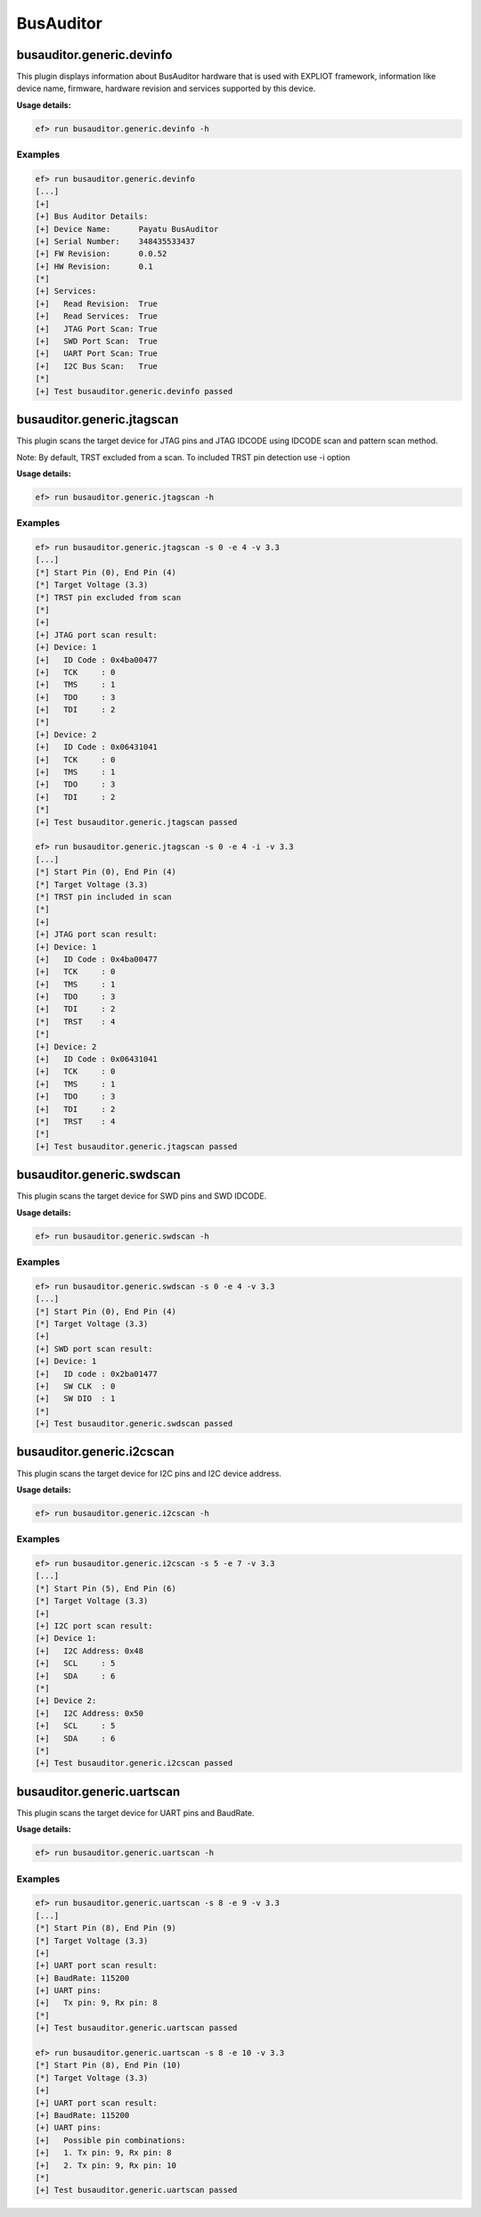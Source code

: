 BusAuditor
======

busauditor.generic.devinfo
-------------------------

This plugin displays information about BusAuditor hardware that is used
with EXPLIOT framework, information like device name, firmware, hardware revision
and services supported by this device.

**Usage details:**

.. code-block:: console

   ef> run busauditor.generic.devinfo -h

Examples
^^^^^^^^

.. code-block:: text

  ef> run busauditor.generic.devinfo
  [...]
  [+] 
  [+] Bus Auditor Details:
  [+] Device Name:	Payatu BusAuditor
  [+] Serial Number:	348435533437
  [+] FW Revision:	0.0.52
  [+] HW Revision:	0.1
  [*]  
  [+] Services:
  [+] 	Read Revision:	True
  [+] 	Read Services:	True
  [+] 	JTAG Port Scan:	True
  [+] 	SWD Port Scan:	True
  [+] 	UART Port Scan:	True
  [+] 	I2C Bus Scan:	True
  [*] 
  [+] Test busauditor.generic.devinfo passed


busauditor.generic.jtagscan
-------------------------

This plugin scans the target device for JTAG pins and JTAG IDCODE using 
IDCODE scan and pattern scan method.

Note:
By default, TRST excluded from a scan. To included TRST pin detection use -i option

**Usage details:**

.. code-block:: console

   ef> run busauditor.generic.jtagscan -h

Examples
^^^^^^^^

.. code-block:: text

  ef> run busauditor.generic.jtagscan -s 0 -e 4 -v 3.3
  [...]
  [*] Start Pin (0), End Pin (4)
  [*] Target Voltage (3.3)
  [*] TRST pin excluded from scan
  [*]
  [+] 
  [+] JTAG port scan result:
  [+] Device: 1
  [+] 	ID Code : 0x4ba00477
  [+] 	TCK     : 0
  [+] 	TMS     : 1
  [+] 	TDO     : 3
  [+] 	TDI     : 2
  [*]  
  [+] Device: 2
  [+] 	ID Code : 0x06431041
  [+] 	TCK     : 0
  [+] 	TMS     : 1
  [+] 	TDO     : 3
  [+] 	TDI     : 2
  [*]  
  [+] Test busauditor.generic.jtagscan passed

  ef> run busauditor.generic.jtagscan -s 0 -e 4 -i -v 3.3
  [...]
  [*] Start Pin (0), End Pin (4)
  [*] Target Voltage (3.3)
  [*] TRST pin included in scan
  [*]
  [+] 
  [+] JTAG port scan result:
  [+] Device: 1
  [+] 	ID Code : 0x4ba00477
  [+] 	TCK     : 0
  [+] 	TMS     : 1
  [+] 	TDO     : 3
  [+] 	TDI     : 2
  [*] 	TRST    : 4
  [*]  
  [+] Device: 2
  [+] 	ID Code : 0x06431041
  [+] 	TCK     : 0
  [+] 	TMS     : 1
  [+] 	TDO     : 3
  [+] 	TDI     : 2
  [*] 	TRST    : 4
  [*]  
  [+] Test busauditor.generic.jtagscan passed


busauditor.generic.swdscan
-------------------------

This plugin scans the target device for SWD pins and SWD IDCODE.

**Usage details:**

.. code-block:: console

   ef> run busauditor.generic.swdscan -h

Examples
^^^^^^^^

.. code-block:: text

  ef> run busauditor.generic.swdscan -s 0 -e 4 -v 3.3
  [...]
  [*] Start Pin (0), End Pin (4)
  [*] Target Voltage (3.3)
  [+] 
  [+] SWD port scan result:
  [+] Device: 1
  [+] 	ID code : 0x2ba01477
  [+] 	SW CLK  : 0
  [+] 	SW DIO  : 1
  [*]  
  [+] Test busauditor.generic.swdscan passed


busauditor.generic.i2cscan
-------------------------

This plugin scans the target device for I2C pins and I2C device address.

**Usage details:**

.. code-block:: console

   ef> run busauditor.generic.i2cscan -h

Examples
^^^^^^^^

.. code-block:: text

  ef> run busauditor.generic.i2cscan -s 5 -e 7 -v 3.3
  [...]
  [*] Start Pin (5), End Pin (6)
  [*] Target Voltage (3.3)
  [+] 
  [+] I2C port scan result: 
  [+] Device 1:
  [+] 	I2C Address: 0x48
  [+] 	SCL     : 5
  [+] 	SDA     : 6
  [*]  
  [+] Device 2:
  [+] 	I2C Address: 0x50
  [+] 	SCL     : 5
  [+] 	SDA     : 6
  [*]  
  [+] Test busauditor.generic.i2cscan passed


busauditor.generic.uartscan
-------------------------

This plugin scans the target device for UART pins and BaudRate.

**Usage details:**

.. code-block:: console

   ef> run busauditor.generic.uartscan -h

Examples
^^^^^^^^

.. code-block:: text

  ef> run busauditor.generic.uartscan -s 8 -e 9 -v 3.3
  [...]
  [*] Start Pin (8), End Pin (9)
  [*] Target Voltage (3.3)
  [+] 
  [+] UART port scan result:
  [+] BaudRate: 115200
  [+] UART pins:
  [+] 	Tx pin: 9, Rx pin: 8
  [*]  
  [+] Test busauditor.generic.uartscan passed

  ef> run busauditor.generic.uartscan -s 8 -e 10 -v 3.3
  [*] Start Pin (8), End Pin (10)
  [*] Target Voltage (3.3)
  [+] 
  [+] UART port scan result:
  [+] BaudRate: 115200
  [+] UART pins:
  [+] 	Possible pin combinations:
  [+] 	1. Tx pin: 9, Rx pin: 8
  [+] 	2. Tx pin: 9, Rx pin: 10
  [*]  
  [+] Test busauditor.generic.uartscan passed
